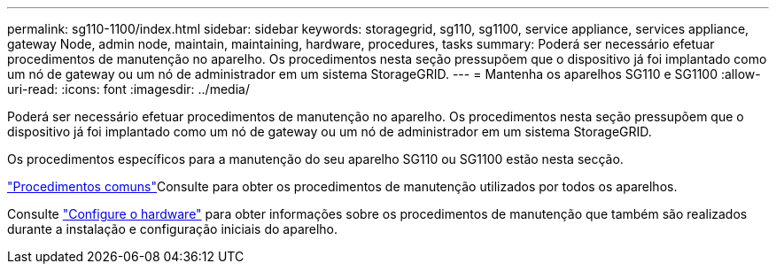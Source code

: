 ---
permalink: sg110-1100/index.html 
sidebar: sidebar 
keywords: storagegrid, sg110, sg1100, service appliance, services appliance, gateway Node, admin node, maintain, maintaining, hardware, procedures, tasks 
summary: Poderá ser necessário efetuar procedimentos de manutenção no aparelho. Os procedimentos nesta seção pressupõem que o dispositivo já foi implantado como um nó de gateway ou um nó de administrador em um sistema StorageGRID. 
---
= Mantenha os aparelhos SG110 e SG1100
:allow-uri-read: 
:icons: font
:imagesdir: ../media/


[role="lead"]
Poderá ser necessário efetuar procedimentos de manutenção no aparelho. Os procedimentos nesta seção pressupõem que o dispositivo já foi implantado como um nó de gateway ou um nó de administrador em um sistema StorageGRID.

Os procedimentos específicos para a manutenção do seu aparelho SG110 ou SG1100 estão nesta secção.

link:../commonhardware/index.html["Procedimentos comuns"]Consulte para obter os procedimentos de manutenção utilizados por todos os aparelhos.

Consulte link:../installconfig/configuring-hardware.html["Configure o hardware"] para obter informações sobre os procedimentos de manutenção que também são realizados durante a instalação e configuração iniciais do aparelho.

